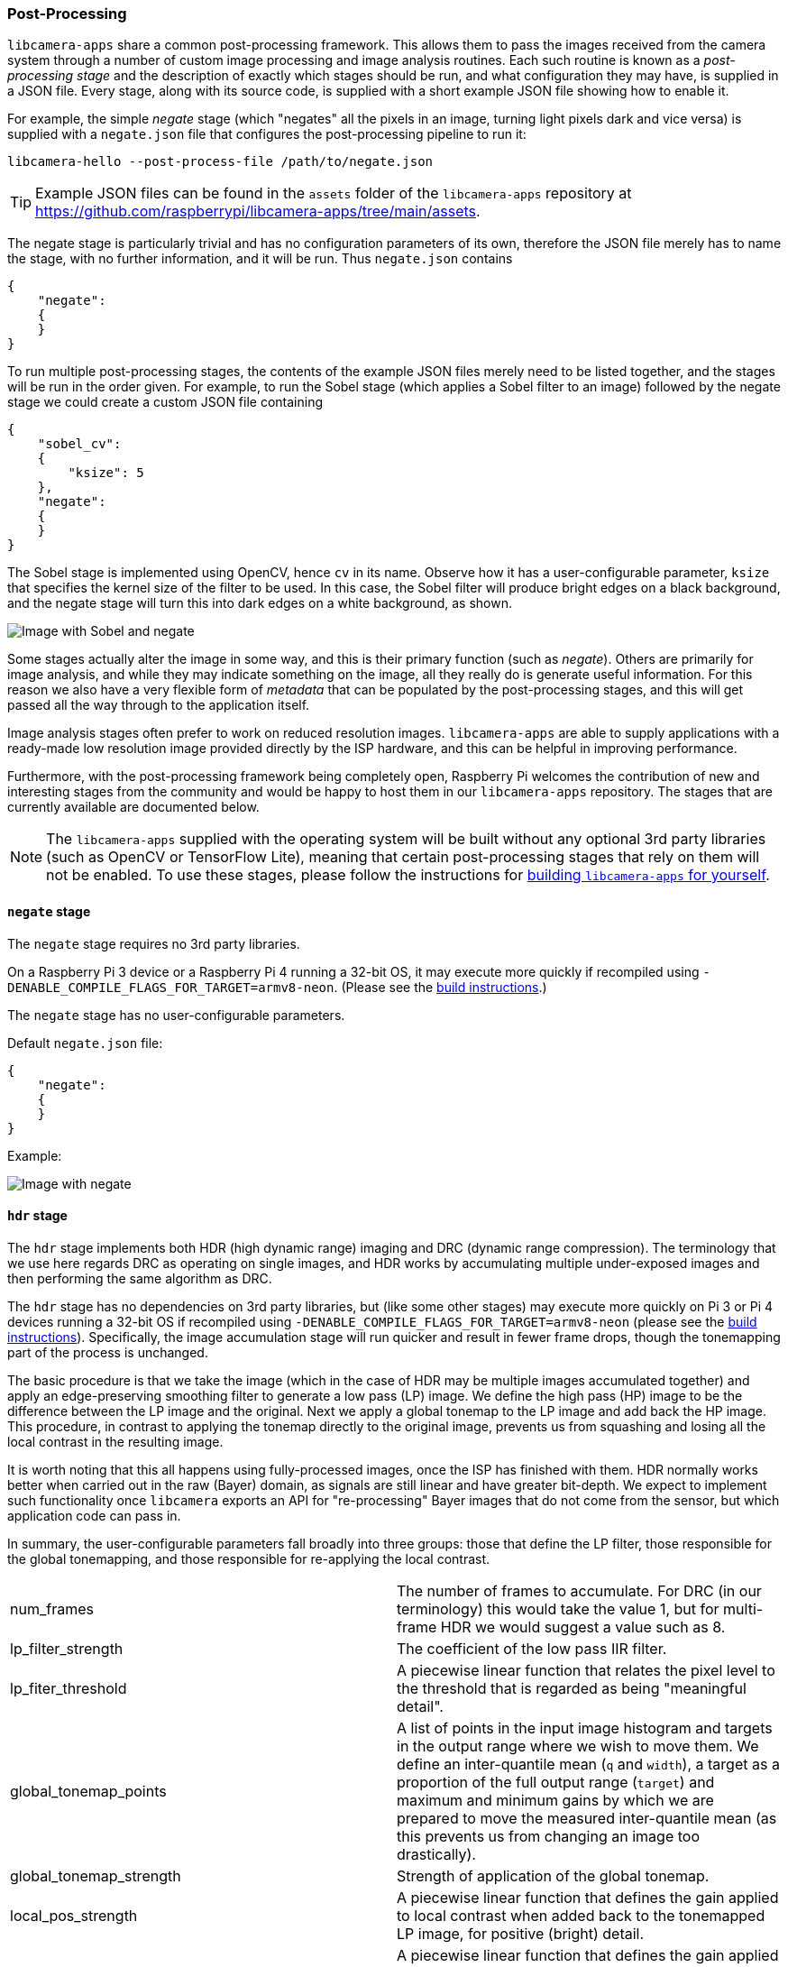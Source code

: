 === Post-Processing

`libcamera-apps` share a common post-processing framework. This allows them to pass the images received from the camera system through a number of custom image processing and image analysis routines. Each such routine is known as a _post-processing stage_ and the description of exactly which stages should be run, and what configuration they may have, is supplied in a JSON file. Every stage, along with its source code, is supplied with a short example JSON file showing how to enable it.

For example, the simple _negate_ stage (which "negates" all the pixels in an image, turning light pixels dark and vice versa) is supplied with a `negate.json` file that configures the post-processing pipeline to run it:

`libcamera-hello --post-process-file /path/to/negate.json`

TIP: Example JSON files can be found in the `assets` folder of the `libcamera-apps` repository at https://github.com/raspberrypi/libcamera-apps/tree/main/assets[].

The negate stage is particularly trivial and has no configuration parameters of its own, therefore the JSON file merely has to name the stage, with no further information, and it will be run. Thus `negate.json` contains

----
{
    "negate":
    {
    }
}
----

To run multiple post-processing stages, the contents of the example JSON files merely need to be listed together, and the stages will be run in the order given. For example, to run the Sobel stage (which applies a Sobel filter to an image) followed by the negate stage we could create a custom JSON file containing

----
{
    "sobel_cv":
    {
        "ksize": 5
    },
    "negate":
    {
    }
}
----

The Sobel stage is implemented using OpenCV, hence `cv` in its name. Observe how it has a user-configurable parameter, `ksize` that specifies the kernel size of the filter to be used. In this case, the Sobel filter will produce bright edges on a black background, and the negate stage will turn this into dark edges on a white background, as shown.

image::images/sobel_negate.jpg[Image with Sobel and negate]

Some stages actually alter the image in some way, and this is their primary function (such as _negate_). Others are primarily for image analysis, and while they may indicate something on the image, all they really do is generate useful information. For this reason we also have a very flexible form of _metadata_ that can be populated by the post-processing stages, and this will get passed all the way through to the application itself.

Image analysis stages often prefer to work on reduced resolution images. `libcamera-apps` are able to supply applications with a ready-made low resolution image provided directly by the ISP hardware, and this can be helpful in improving performance.

Furthermore, with the post-processing framework being completely open, Raspberry Pi welcomes the contribution of new and interesting stages from the community and would be happy to host them in our `libcamera-apps` repository. The stages that are currently available are documented below.

NOTE: The `libcamera-apps` supplied with the operating system will be built without any optional 3rd party libraries (such as OpenCV or TensorFlow Lite), meaning that certain post-processing stages that rely on them will not be enabled. To use these stages, please follow the instructions for xref:camera.adoc#building-libcamera-and-libcamera-apps[building `libcamera-apps` for yourself].

==== `negate` stage

The `negate` stage requires no 3rd party libraries.

On a Raspberry Pi 3 device or a Raspberry Pi 4 running a 32-bit OS, it may execute more quickly if recompiled using `-DENABLE_COMPILE_FLAGS_FOR_TARGET=armv8-neon`. (Please see the xref:camera.adoc#building-libcamera-and-libcamera-apps[build instructions].)

The `negate` stage has no user-configurable parameters.

Default `negate.json` file:

----
{
    "negate":
    {
    }
}
----

Example:

image::images/negate.jpg[Image with negate]

==== `hdr` stage

The `hdr` stage implements both HDR (high dynamic range) imaging and DRC (dynamic range compression). The terminology that we use here regards DRC as operating on single images, and HDR works by accumulating multiple under-exposed images and then performing the same algorithm as DRC.

The `hdr` stage has no dependencies on 3rd party libraries, but (like some other stages) may execute more quickly on Pi 3 or Pi 4 devices running a 32-bit OS if recompiled using `-DENABLE_COMPILE_FLAGS_FOR_TARGET=armv8-neon` (please see the xref:camera.adoc#building-libcamera-and-libcamera-apps[build instructions]). Specifically, the image accumulation stage will run quicker and result in fewer frame drops, though the tonemapping part of the process is unchanged.

The basic procedure is that we take the image (which in the case of HDR may be multiple images accumulated together) and apply an edge-preserving smoothing filter to generate a low pass (LP) image. We define the high pass (HP) image to be the difference between the LP image and the original. Next we apply a global tonemap to the LP image and add back the HP image. This procedure, in contrast to applying the tonemap directly to the original image, prevents us from squashing and losing all the local contrast in the resulting image.

It is worth noting that this all happens using fully-processed images, once the ISP has finished with them. HDR normally works better when carried out in the raw (Bayer) domain, as signals are still linear and have greater bit-depth. We expect to implement such functionality once `libcamera` exports an API for "re-processing" Bayer images that do not come from the sensor, but which application code can pass in.

In summary, the user-configurable parameters fall broadly into three groups: those that define the LP filter, those responsible for the global tonemapping, and those responsible for re-applying the local contrast.

[cols=",^"]
|===
| num_frames | The number of frames to accumulate. For DRC (in our terminology) this would take the value 1, but for multi-frame HDR we would suggest a value such as 8.
| lp_filter_strength | The coefficient of the low pass IIR filter.
| lp_fiter_threshold | A piecewise linear function that relates the pixel level to the threshold that is regarded as being "meaningful detail".
| global_tonemap_points | A list of points in the input image histogram and targets in the output range where we wish to move them. We define an inter-quantile mean (`q` and `width`), a target as a proportion of the full output range (`target`) and maximum and minimum gains by which we are prepared to move the measured inter-quantile mean (as this prevents us from changing an image too drastically).
| global_tonemap_strength | Strength of application of the global tonemap.
| local_pos_strength | A piecewise linear function that defines the gain applied to local contrast when added back to the tonemapped LP image, for positive (bright) detail.
| local_neg_strength | A piecewise linear function that defines the gain applied to local contrast when added back to the tonemapped LP image, for negative (dark) detail.
| local_tonemap_strength | An overall gain applied to all local contrast that is added back.
| local_colour_scale | A factor that allows the output colours to be affected more or less strongly.
|===

We note that the overall strength of the processing is best controlled by changing the `global_tonemap_strength` and `local_tonemap_strength` paramters.

The full processing takes between 2 and 3 seconds for a 12MP image on a Pi 4. The stage runs only on the still image capture, it ignores preview and video images. In particular, when accumulating multiple frames, the stage "swallows" the output images so that the application does not receive them, and finally sends through only the combined and processed image.

Default `drc.json` file for DRC:

----
{
    "hdr" :
    {
	"num_frames" : 1,
	"lp_filter_strength" : 0.2,
	"lp_filter_threshold" : [ 0, 10.0 , 2048, 205.0, 4095, 205.0 ],
	"global_tonemap_points" :
	[
	    { "q": 0.1, "width": 0.05, "target": 0.15, "max_up": 1.5, "max_down": 0.7 },
	    { "q": 0.5, "width": 0.05, "target": 0.5, "max_up": 1.5, "max_down": 0.7 },
	    { "q": 0.8, "width": 0.05, "target": 0.8, "max_up": 1.5, "max_down": 0.7 }
	],
	"global_tonemap_strength" : 1.0,
	"local_pos_strength" : [ 0, 6.0, 1024, 2.0, 4095, 2.0 ],
	"local_neg_strength" : [ 0, 4.0, 1024, 1.5, 4095, 1.5 ],
	"local_tonemap_strength" : 1.0,
	"local_colour_scale" : 0.9
    }
}
----

Example:

Without DRC:

image::images/nodrc.jpg[Image without DRC processing]

With full-strength DRC: (use `libcamera-still -o test.jpg --post-process-file drc.json`)

image::images/drc.jpg[Image with DRC processing]

Default `hdr.json` file for HDR:

----
{
    "hdr" :
    {
	"num_frames" : 8,
	"lp_filter_strength" : 0.2,
	"lp_filter_threshold" : [ 0, 10.0 , 2048, 205.0, 4095, 205.0 ],
	"global_tonemap_points" :
	[
	    { "q": 0.1, "width": 0.05, "target": 0.15, "max_up": 5.0, "max_down": 0.5 },
	    { "q": 0.5, "width": 0.05, "target": 0.45, "max_up": 5.0, "max_down": 0.5 },
	    { "q": 0.8, "width": 0.05, "target": 0.7, "max_up": 5.0, "max_down": 0.5 }
	],
	"global_tonemap_strength" : 1.0,
	"local_pos_strength" : [ 0, 6.0, 1024, 2.0, 4095, 2.0 ],
	"local_neg_strength" : [ 0, 4.0, 1024, 1.5, 4095, 1.5 ],
	"local_tonemap_strength" : 1.0,
	"local_colour_scale" : 0.8
    }
}
----

Example:

Without HDR:

image::images/nohdr.jpg[Image without HDR processing]

With HDR: (use `libcamera-still -o test.jpg --ev -2 --denoise cdn_off --post-process-file hdr.json`)

image::images/hdr.jpg[Image with DRC processing]

==== `motion_detect` stage

The `motion_detect` stage works by analysing frames from the low resolution image stream, which must be configured for it to work. It compares a region of interest ("roi") in the frame to the corresponding part of a previous one and if enough pixels are sufficiently different, that will be taken to indicate motion. The result is added to the metadata under "motion_detect.result".

This stage has no dependencies on any 3rd party libraries.

It has the following tunable parameters. The dimensions are always given as a proportion of the low resolution image size.

[cols=",^"]
|===
| roi_x | x-offset of the region of interest for the comparison
| roi_y | y-offset of the region of interest for the comparison
| roi_width | width of the region of interest for the comparison
| roi_height | height of the region of interest for the comparison
| difference_m | Linear coefficient used to construct the threshold for pixels being different
| difference_c | Constant coefficient used to construct the threshold for pixels being different according to threshold = difference_m * pixel_value + difference_c
| frame_period | The motion detector will run only this many frames
| hskip | The pixel tests are subsampled by this amount horizontally
| vksip | The pixel tests are subsampled by this amount vertically
| region_threshold | The proportion of pixels (or "regions") which must be categorised as different for them to count as motion
| verbose | Print messages to the console, including when the "motion"/"no motion" status changes
|===

Default `motion_detect.json` configuration file:

----
{
    "motion_detect" :
    {
	"roi_x" : 0.1,
	"roi_y" : 0.1,
	"roi_width" : 0.8,
	"roi_height" : 0.8,
	"difference_m" : 0.1,
	"difference_c" : 10,
	"region_threshold" : 0.005,
	"frame_period" : 5,
	"hskip" : 2,
	"vskip" : 2,
	"verbose" : 0
    }
}
----

Note that the field `difference_m` and `difference_c`, and the value of `region_threshold`, can be adjusted to make the algorithm more or less sensitive to motion.

If the amount of computation needs to be reduced (perhaps you have other stages that need a larger low resolution image), the amount of computation can be reduced using the `hskip` and `vskip` parameters.

To use the `motion_detect` stage you might enter the following example commend:

`libcamera-hello --lores-width 128 --lores-height 96 --post-process-file motion_detect.json`

